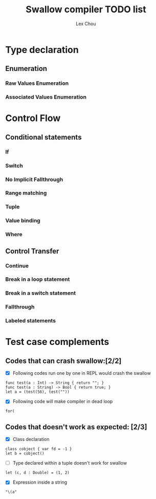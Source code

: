 #+TITLE: Swallow compiler TODO list
#+AUTHOR: Lex Chou

* Type declaration
** Enumeration
*** Raw Values Enumeration
*** Associated Values Enumeration

* Control Flow
** Conditional statements
*** If
*** Switch
*** No Implicit Fallthrough
*** Range matching
*** Tuple
*** Value binding
*** Where
** Control Transfer
*** Continue
*** Break in a loop statement
*** Break in a switch statement
*** Fallthrough
*** Labeled statements



* Test case complements

** Codes that can crash swallow:[2/2]
- [X] Following codes run one by one in REPL would crash the swallow
#+BEGIN_SRC
func test(a : Int) -> String { return ""; }
func test(a : String) -> Bool { return true; }
let a = (test(56), test(""))
#+END_SRC
- [X] Following code will make compiler in dead loop
#+BEGIN_SRC
for(
#+END_SRC

** Codes that doesn't work as expected: [2/3]

- [X] Class declaration 
#+BEGIN_SRC
class cobject { var fd = -1 }
let b = cobject()
#+END_SRC
  
- [ ] Type declared within a tuple doesn't work for swallow
#+BEGIN_SRC
let (c, d : Double) = (1, 2)
#+END_SRC

- [X] Expression inside a string
#+BEGIN_SRC
  "\(a"
#+END_SRC

